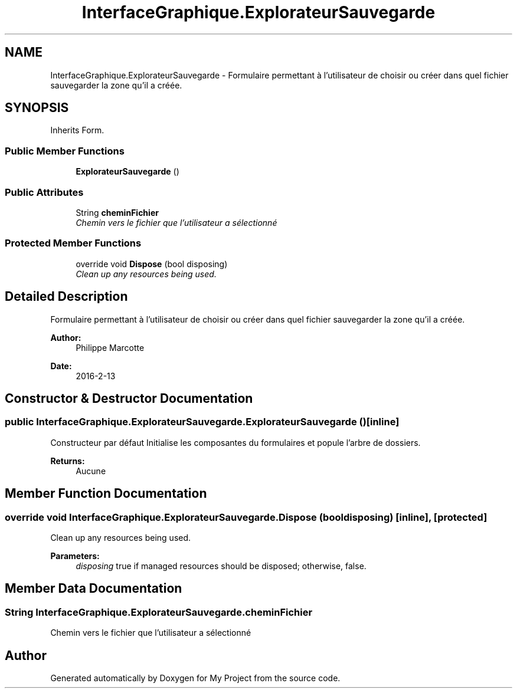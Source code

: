 .TH "InterfaceGraphique.ExplorateurSauvegarde" 3 "Mon Feb 15 2016" "My Project" \" -*- nroff -*-
.ad l
.nh
.SH NAME
InterfaceGraphique.ExplorateurSauvegarde \- Formulaire permettant à l'utilisateur de choisir ou créer dans quel fichier sauvegarder la zone qu'il a créée\&.  

.SH SYNOPSIS
.br
.PP
.PP
Inherits Form\&.
.SS "Public Member Functions"

.in +1c
.ti -1c
.RI "\fBExplorateurSauvegarde\fP ()"
.br
.in -1c
.SS "Public Attributes"

.in +1c
.ti -1c
.RI "String \fBcheminFichier\fP"
.br
.RI "\fIChemin vers le fichier que l'utilisateur a sélectionné \fP"
.in -1c
.SS "Protected Member Functions"

.in +1c
.ti -1c
.RI "override void \fBDispose\fP (bool disposing)"
.br
.RI "\fIClean up any resources being used\&. \fP"
.in -1c
.SH "Detailed Description"
.PP 
Formulaire permettant à l'utilisateur de choisir ou créer dans quel fichier sauvegarder la zone qu'il a créée\&. 


.PP
\fBAuthor:\fP
.RS 4
Philippe Marcotte 
.RE
.PP
\fBDate:\fP
.RS 4
2016-2-13 
.RE
.PP

.SH "Constructor & Destructor Documentation"
.PP 
.SS "public InterfaceGraphique\&.ExplorateurSauvegarde\&.ExplorateurSauvegarde ()\fC [inline]\fP"
Constructeur par défaut Initialise les composantes du formulaires et popule l'arbre de dossiers\&.
.PP
\fBReturns:\fP
.RS 4
Aucune 
.RE
.PP

.SH "Member Function Documentation"
.PP 
.SS "override void InterfaceGraphique\&.ExplorateurSauvegarde\&.Dispose (bool disposing)\fC [inline]\fP, \fC [protected]\fP"

.PP
Clean up any resources being used\&. 
.PP
\fBParameters:\fP
.RS 4
\fIdisposing\fP true if managed resources should be disposed; otherwise, false\&.
.RE
.PP

.SH "Member Data Documentation"
.PP 
.SS "String InterfaceGraphique\&.ExplorateurSauvegarde\&.cheminFichier"

.PP
Chemin vers le fichier que l'utilisateur a sélectionné 

.SH "Author"
.PP 
Generated automatically by Doxygen for My Project from the source code\&.
